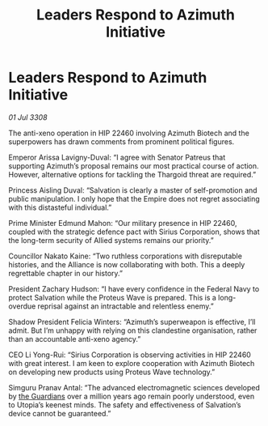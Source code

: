 :PROPERTIES:
:ID:       5254d257-2ffa-4437-b3d4-4490a6395ec4
:END:
#+title: Leaders Respond to Azimuth Initiative
#+filetags: :Thargoid:Alliance:Empire:galnet:

* Leaders Respond to Azimuth Initiative

/01 Jul 3308/

The anti-xeno operation in HIP 22460 involving Azimuth Biotech and the superpowers has drawn comments from prominent political figures. 

Emperor Arissa Lavigny-Duval: “I agree with Senator Patreus that supporting Azimuth’s proposal remains our most practical course of action. However, alternative options for tackling the Thargoid threat are required.” 

Princess Aisling Duval: “Salvation is clearly a master of self-promotion and public manipulation. I only hope that the Empire does not regret associating with this distasteful individual.” 

Prime Minister Edmund Mahon: “Our military presence in HIP 22460, coupled with the strategic defence pact with Sirius Corporation, shows that the long-term security of Allied systems remains our priority.” 

Councillor Nakato Kaine: “Two ruthless corporations with disreputable histories, and the Alliance is now collaborating with both. This a deeply regrettable chapter in our history.” 

President Zachary Hudson: “I have every confidence in the Federal Navy to protect Salvation while the Proteus Wave is prepared. This is a long-overdue reprisal against an intractable and relentless enemy.” 

Shadow President Felicia Winters: “Azimuth’s superweapon is effective, I’ll admit. But I’m unhappy with relying on this clandestine organisation, rather than an accountable anti-xeno agency.” 

CEO Li Yong-Rui: “Sirius Corporation is observing activities in HIP 22460 with great interest. I am keen to explore cooperation with Azimuth Biotech on developing new products using Proteus Wave technology.” 

Simguru Pranav Antal: “The advanced electromagnetic sciences developed by [[id:f57cff55-3348-45ea-b76f-d0eaa3c68165][the Guardians]] over a million years ago remain poorly understood, even to Utopia’s keenest minds. The safety and effectiveness of Salvation’s device cannot be guaranteed.”
